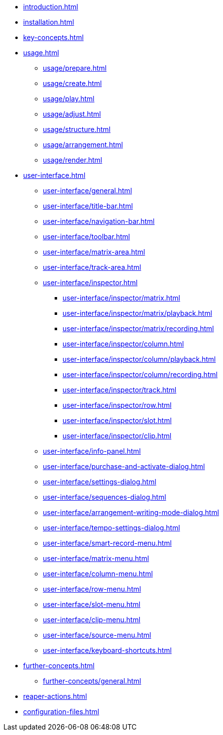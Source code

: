 * xref:introduction.adoc[]
* xref:installation.adoc[]
* xref:key-concepts.adoc[]
* xref:usage.adoc[]
** xref:usage/prepare.adoc[]
** xref:usage/create.adoc[]
** xref:usage/play.adoc[]
** xref:usage/adjust.adoc[]
** xref:usage/structure.adoc[]
** xref:usage/arrangement.adoc[]
** xref:usage/render.adoc[]
* xref:user-interface.adoc[]
** xref:user-interface/general.adoc[]
** xref:user-interface/title-bar.adoc[]
** xref:user-interface/navigation-bar.adoc[]
** xref:user-interface/toolbar.adoc[]
** xref:user-interface/matrix-area.adoc[]
** xref:user-interface/track-area.adoc[]
** xref:user-interface/inspector.adoc[]
*** xref:user-interface/inspector/matrix.adoc[]
*** xref:user-interface/inspector/matrix/playback.adoc[]
*** xref:user-interface/inspector/matrix/recording.adoc[]
*** xref:user-interface/inspector/column.adoc[]
*** xref:user-interface/inspector/column/playback.adoc[]
*** xref:user-interface/inspector/column/recording.adoc[]
*** xref:user-interface/inspector/track.adoc[]
*** xref:user-interface/inspector/row.adoc[]
*** xref:user-interface/inspector/slot.adoc[]
*** xref:user-interface/inspector/clip.adoc[]
** xref:user-interface/info-panel.adoc[]
** xref:user-interface/purchase-and-activate-dialog.adoc[]
** xref:user-interface/settings-dialog.adoc[]
** xref:user-interface/sequences-dialog.adoc[]
** xref:user-interface/arrangement-writing-mode-dialog.adoc[]
** xref:user-interface/tempo-settings-dialog.adoc[]
** xref:user-interface/smart-record-menu.adoc[]
** xref:user-interface/matrix-menu.adoc[]
** xref:user-interface/column-menu.adoc[]
** xref:user-interface/row-menu.adoc[]
** xref:user-interface/slot-menu.adoc[]
** xref:user-interface/clip-menu.adoc[]
** xref:user-interface/source-menu.adoc[]
** xref:user-interface/keyboard-shortcuts.adoc[]
* xref:further-concepts.adoc[]
** xref:further-concepts/general.adoc[]
* xref:reaper-actions.adoc[]
* xref:configuration-files.adoc[]